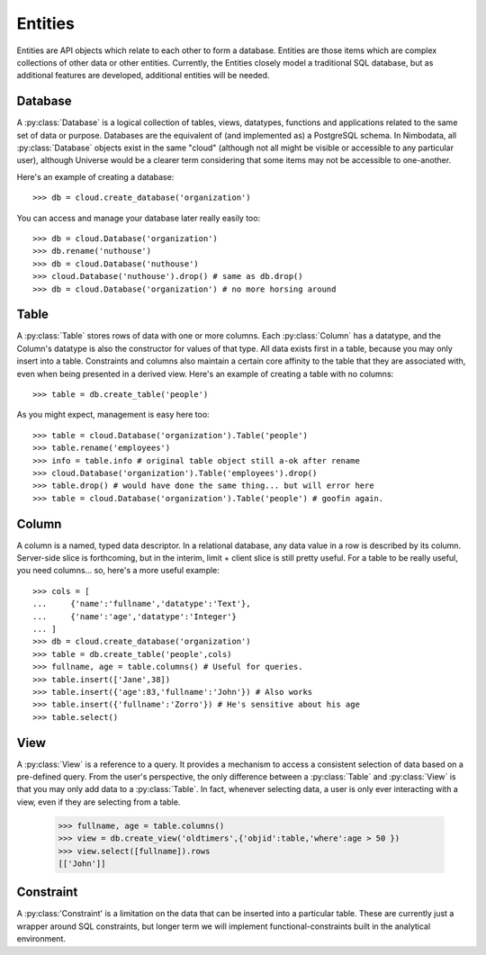 .. _entities:

***********
Entities
***********

Entities are API objects which relate to each other to form a database.
Entities are those items which are complex collections of other data or other
entities.  Currently, the Entities closely model a traditional SQL database,
but as additional features are developed, additional entities will be needed.


Database
==========

A :py:class:`Database` is a logical collection of tables, views, datatypes, 
functions and applications related to the same set of data or purpose.
Databases are the equivalent of (and implemented as) a PostgreSQL schema.  
In Nimbodata, all :py:class:`Database` objects exist in the same "cloud"
(although not all might be visible or accessible to any particular user), 
although Universe would be a clearer term considering that some items may
not be accessible to one-another.

Here's an example of creating a database::

    >>> db = cloud.create_database('organization')

You can access and manage your database later really easily too::

    >>> db = cloud.Database('organization')
    >>> db.rename('nuthouse')
    >>> db = cloud.Database('nuthouse')
    >>> cloud.Database('nuthouse').drop() # same as db.drop()
    >>> db = cloud.Database('organization') # no more horsing around


Table
=======

A :py:class:`Table` stores rows of data with one or more columns.
Each :py:class:`Column` has a datatype, and the Column's datatype is also the
constructor for values of that type.  All data exists first in a table, because
you may only insert into a table.  Constraints and columns also maintain a
certain core affinity to the table that they are associated with, even when
being presented in a derived view.  Here's an example of creating a table with
no columns::

    >>> table = db.create_table('people')

As you might expect, management is easy here too::

    >>> table = cloud.Database('organization').Table('people')
    >>> table.rename('employees')
    >>> info = table.info # original table object still a-ok after rename
    >>> cloud.Database('organization').Table('employees').drop()
    >>> table.drop() # would have done the same thing... but will error here
    >>> table = cloud.Database('organization').Table('people') # goofin again.


Column
========

A column is a named, typed data descriptor.  In a relational database, any
data value in a row is described by its column. Server-side slice is 
forthcoming, but in the interim, limit + client slice is still pretty useful.
For a table to be really useful, you need columns... so, here's a more useful
example::

    >>> cols = [
    ...     {'name':'fullname','datatype':'Text'},
    ...     {'name':'age','datatype':'Integer'}
    ... ]
    >>> db = cloud.create_database('organization')
    >>> table = db.create_table('people',cols)
    >>> fullname, age = table.columns() # Useful for queries.
    >>> table.insert(['Jane',38])
    >>> table.insert({'age':83,'fullname':'John'}) # Also works
    >>> table.insert({'fullname':'Zorro'}) # He's sensitive about his age
    >>> table.select()
    

View
======

A :py:class:`View` is a reference to a query.  It provides a mechanism to 
access a consistent selection of data based on a pre-defined query.  From 
the user's perspective, the only difference between a :py:class:`Table` and 
:py:class:`View` is that you may only add data to a :py:class:`Table`.  
In fact, whenever selecting data, a user is only ever interacting with a 
view, even if they are selecting from a table.

    >>> fullname, age = table.columns()
    >>> view = db.create_view('oldtimers',{'objid':table,'where':age > 50 })
    >>> view.select([fullname]).rows
    [['John']]


Constraint
============

A :py:class:'Constraint' is a limitation on the data that can be inserted into
a particular table.  These are currently just a wrapper around SQL constraints,
but longer term we will implement functional-constraints built in the
analytical environment.
   
